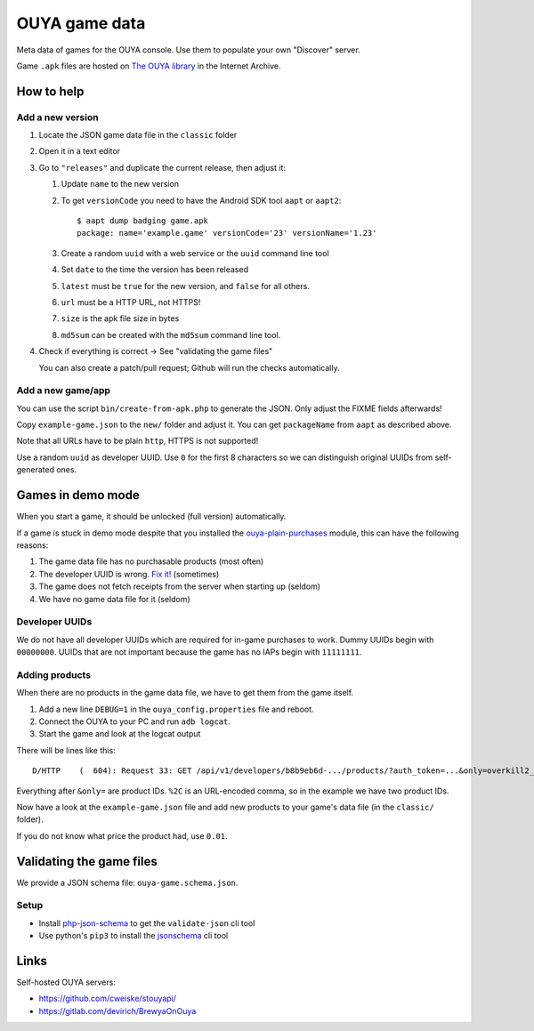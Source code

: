 **************
OUYA game data
**************
.. image:: https://travis-ci.com/ouya-saviors/ouya-game-data.svg?branch=master
    :target: https://travis-ci.com/ouya-saviors/ouya-game-data

Meta data of games for the OUYA console.
Use them to populate your own "Discover" server.

Game ``.apk`` files are hosted on `The OUYA library`__ in the Internet Archive.

__ https://archive.org/details/ouyalibrary


How to help
===========

Add a new version
-----------------

1. Locate the JSON game data file in the ``classic`` folder
2. Open it in a text editor
3. Go to ``"releases"`` and duplicate the current release,
   then adjust it:

   1. Update ``name`` to the new version
   2. To get ``versionCode`` you need to have the Android SDK tool
      ``aapt`` or ``aapt2``::

       $ aapt dump badging game.apk
       package: name='example.game' versionCode='23' versionName='1.23'

   3. Create a random ``uuid`` with a web service or the ``uuid``
      command line tool
   4. Set ``date`` to the time the version has been released
   5. ``latest`` must be ``true`` for the new version, and ``false``
      for all others.
   6. ``url`` must be a HTTP URL, not HTTPS!
   7. ``size`` is the apk file size in bytes
   8. ``md5sum`` can be created with the ``md5sum`` command line tool.

4. Check if everything is correct -> See "validating the game files"

   You can also create a patch/pull request;
   Github will run the checks automatically.


Add a new game/app
------------------
You can use the script ``bin/create-from-apk.php`` to generate the JSON.
Only adjust the FIXME fields afterwards!

Copy ``example-game.json`` to the ``new/`` folder and adjust it.
You can get ``packageName`` from ``aapt`` as described above.

Note that all URLs have to be plain ``http``, HTTPS is not supported!

Use a random ``uuid`` as developer UUID.
Use ``0`` for the first 8 characters so we can distinguish original UUIDs
from self-generated ones.


Games in demo mode
==================
When you start a game, it should be unlocked (full version) automatically.

If a game is stuck in demo mode despite that you installed the
`ouya-plain-purchases`__ module, this can have the following reasons:

1. The game data file has no purchasable products (most often)
2. The developer UUID is wrong. `Fix it!`__ (sometimes)
3. The game does not fetch receipts from the server when starting up
   (seldom)
4. We have no game data file for it (seldom)

__ http://cweiske.de/tagebuch/ouya-purchases.htm
__ https://github.com/ouya-saviors/ouya-game-data/issues/14



Developer UUIDs
---------------
We do not have all developer UUIDs which are required for in-game purchases
to work.
Dummy UUIDs begin with ``00000000``.
UUIDs that are not important because the game has no IAPs begin with ``11111111``.


Adding products
---------------
When there are no products in the game data file, we have to get them from
the game itself.

1. Add a new line ``DEBUG=1`` in the ``ouya_config.properties`` file and reboot.
2. Connect the OUYA to your PC and run ``adb logcat``.
3. Start the game and look at the logcat output

There will be lines like this::

  D/HTTP    (  604): Request 33: GET /api/v1/developers/b8b9eb6d-.../products/?auth_token=...&only=overkill2_om_1%2Coverkill2_om_2

Everything after ``&only=`` are product IDs.
``%2C`` is an URL-encoded comma, so in the example we have two product IDs.

Now have a look at the ``example-game.json`` file and add new products to
your game's data file (in the ``classic/`` folder).

If you do not know what price the product had, use ``0.01``.


Validating the game files
=========================
We provide a JSON schema file: ``ouya-game.schema.json``.


Setup
-----
- Install php-json-schema__ to get the ``validate-json`` cli tool
- Use python's ``pip3`` to install the jsonschema__ cli tool

__ https://github.com/justinrainbow/json-schema
__ https://github.com/Julian/jsonschema


Links
=====
Self-hosted OUYA servers:

- https://github.com/cweiske/stouyapi/
- https://gitlab.com/devirich/BrewyaOnOuya
